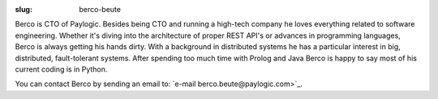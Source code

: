 :slug: berco-beute

Berco is CTO of Paylogic. Besides being CTO and running a high-tech company
he loves everything related to software engineering. Whether it's diving
into the architecture of proper REST API's or advances in programming
languages, Berco is always getting his hands dirty. With a background in 
distributed systems he has a particular interest in big, distributed, 
fault-tolerant systems. After spending too much time with Prolog and Java
Berco is happy to say most of his current coding is in Python.

You can contact Berco by sending an email to: `e-mail berco.beute@paylogic.com>`_.
